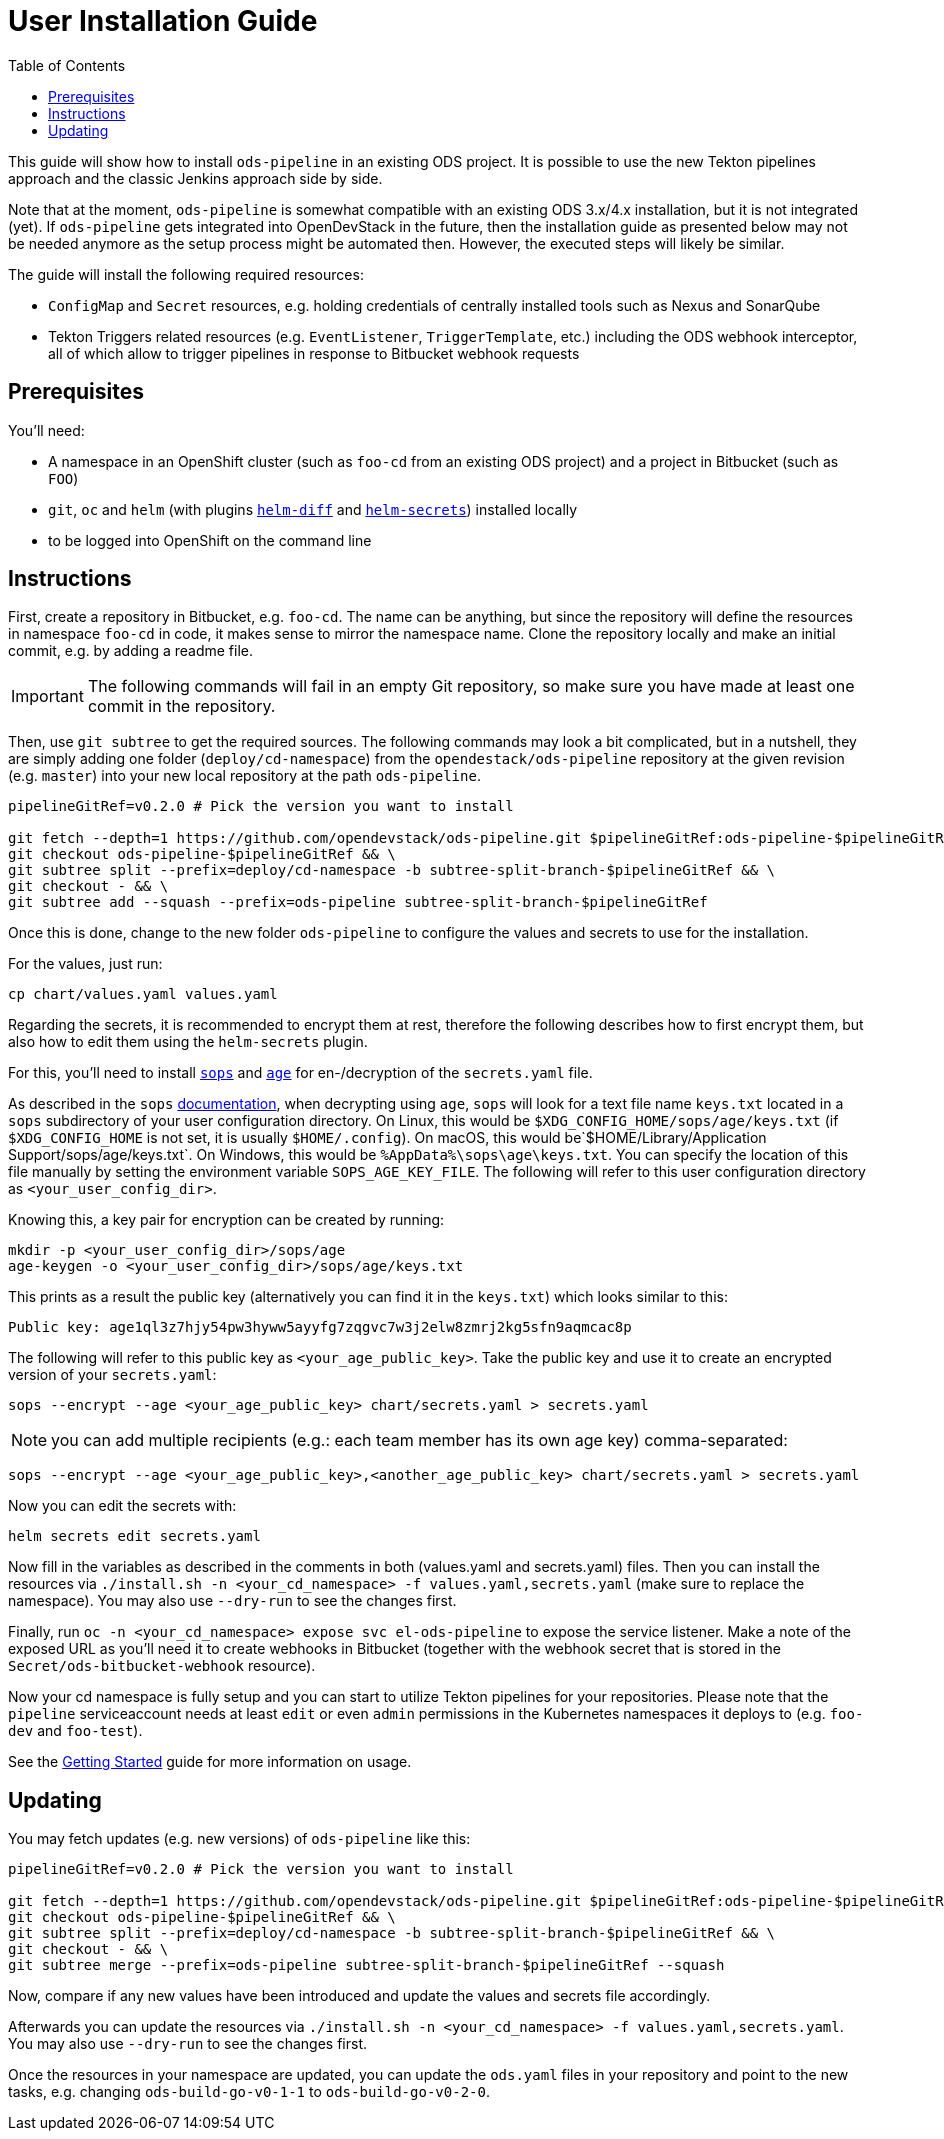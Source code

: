 # User Installation Guide
:toc:

This guide will show how to install `ods-pipeline` in an existing ODS project. It is possible to use the new Tekton pipelines approach and the classic Jenkins approach side by side.

Note that at the moment, `ods-pipeline` is somewhat compatible with an existing ODS 3.x/4.x installation, but it is not integrated (yet). If `ods-pipeline` gets integrated into OpenDevStack in the future, then the installation guide as presented below may not be needed anymore as the setup process might be automated then. However, the executed steps will likely be similar.

The guide will install the following required resources:

* `ConfigMap` and `Secret` resources, e.g. holding credentials of centrally installed tools such as Nexus and SonarQube
* Tekton Triggers related resources (e.g. `EventListener`, `TriggerTemplate`, etc.) including the ODS webhook interceptor, all of which allow to trigger pipelines in response to Bitbucket webhook requests

## Prerequisites

You'll need:

* A namespace in an OpenShift cluster (such as `foo-cd` from an existing ODS project) and a project in Bitbucket (such as `FOO`)
* `git`, `oc` and `helm` (with plugins link:https://github.com/databus23/helm-diff[`helm-diff`] and link:https://github.com/jkroepke/helm-secrets[`helm-secrets`]) installed locally
* to be logged into OpenShift on the command line

## Instructions

First, create a repository in Bitbucket, e.g. `foo-cd`. The name can be anything, but since the repository will define the resources in namespace `foo-cd` in code, it makes sense to mirror the namespace name. Clone the repository locally and make an initial commit, e.g. by adding a readme file.

IMPORTANT: The following commands will fail in an empty Git repository, so make sure you have made at least one commit in the repository.

Then, use `git subtree` to get the required sources. The following commands may look a bit complicated, but in a nutshell, they are simply adding one folder (`deploy/cd-namespace`) from the `opendestack/ods-pipeline` repository at the given revision (e.g. `master`) into your new local repository at the path `ods-pipeline`.

```
pipelineGitRef=v0.2.0 # Pick the version you want to install

git fetch --depth=1 https://github.com/opendevstack/ods-pipeline.git $pipelineGitRef:ods-pipeline-$pipelineGitRef && \
git checkout ods-pipeline-$pipelineGitRef && \
git subtree split --prefix=deploy/cd-namespace -b subtree-split-branch-$pipelineGitRef && \
git checkout - && \
git subtree add --squash --prefix=ods-pipeline subtree-split-branch-$pipelineGitRef
```

Once this is done, change to the new folder `ods-pipeline` to configure the values and secrets to use for the installation.

For the values, just run:
```
cp chart/values.yaml values.yaml
```

Regarding the secrets, it is recommended to encrypt them at rest, therefore the following describes how to first encrypt them, but also how to edit them using the `helm-secrets` plugin.

For this, you'll need to install `link:https://github.com/mozilla/sops[sops]` and `link:https://github.com/FiloSottile/age[age]` for en-/decryption of the `secrets.yaml` file.

As described in the `sops` link:https://github.com/mozilla/sops#22encrypting-using-age[documentation], when decrypting
using `age`, `sops` will look for a text file name `keys.txt` located in a `sops` subdirectory of your user
configuration directory. On Linux, this would be `$XDG_CONFIG_HOME/sops/age/keys.txt` (if `$XDG_CONFIG_HOME` is not set,
it is usually `$HOME/.config`). On macOS, this would be`$HOME/Library/Application Support/sops/age/keys.txt`. On Windows,
this would be `%AppData%\sops\age\keys.txt`. You can specify the location of this file manually by setting the
environment variable `SOPS_AGE_KEY_FILE`. The following will refer to this user configuration directory as `<your_user_config_dir>`.

Knowing this, a key pair for encryption can be created by running:

```
mkdir -p <your_user_config_dir>/sops/age
age-keygen -o <your_user_config_dir>/sops/age/keys.txt
```

This prints as a result the public key (alternatively you can find it in the `keys.txt`) which looks similar to this:
```
Public key: age1ql3z7hjy54pw3hyww5ayyfg7zqgvc7w3j2elw8zmrj2kg5sfn9aqmcac8p
```

The following will refer to this public key as `<your_age_public_key>`.
Take the public key and use it to create an encrypted version of your `secrets.yaml`:

```
sops --encrypt --age <your_age_public_key> chart/secrets.yaml > secrets.yaml
```

NOTE: you can add multiple recipients (e.g.: each team member has its own age key) comma-separated:

```
sops --encrypt --age <your_age_public_key>,<another_age_public_key> chart/secrets.yaml > secrets.yaml
```

Now you can edit the secrets with:
```
helm secrets edit secrets.yaml
```


Now fill in the variables as described in the comments in both (values.yaml and secrets.yaml) files. Then you can install the resources via `./install.sh -n <your_cd_namespace> -f values.yaml,secrets.yaml` (make sure to replace the namespace). You may also use `--dry-run` to see the changes first.

Finally, run `oc -n <your_cd_namespace> expose svc el-ods-pipeline` to expose the service listener. Make a note of the exposed URL as you'll need it to create webhooks in Bitbucket (together with the webhook secret that is stored in the `Secret/ods-bitbucket-webhook` resource).

Now your cd namespace is fully setup and you can start to utilize Tekton pipelines for your repositories. Please note that the `pipeline` serviceaccount needs at least `edit` or even `admin` permissions in the Kubernetes namespaces it deploys to (e.g. `foo-dev` and `foo-test`).

See the link:getting-started.adoc[Getting Started] guide for more information on usage.

## Updating

You may fetch updates (e.g. new versions) of `ods-pipeline` like this:
```
pipelineGitRef=v0.2.0 # Pick the version you want to install

git fetch --depth=1 https://github.com/opendevstack/ods-pipeline.git $pipelineGitRef:ods-pipeline-$pipelineGitRef && \
git checkout ods-pipeline-$pipelineGitRef && \
git subtree split --prefix=deploy/cd-namespace -b subtree-split-branch-$pipelineGitRef && \
git checkout - && \
git subtree merge --prefix=ods-pipeline subtree-split-branch-$pipelineGitRef --squash
```

Now, compare if any new values have been introduced and update the values and secrets file accordingly.

Afterwards you can update the resources via `./install.sh -n <your_cd_namespace> -f values.yaml,secrets.yaml`. You may also use `--dry-run` to see the changes first.

Once the resources in your namespace are updated, you can update the `ods.yaml` files in your repository and point to the new tasks, e.g. changing `ods-build-go-v0-1-1` to `ods-build-go-v0-2-0`.
